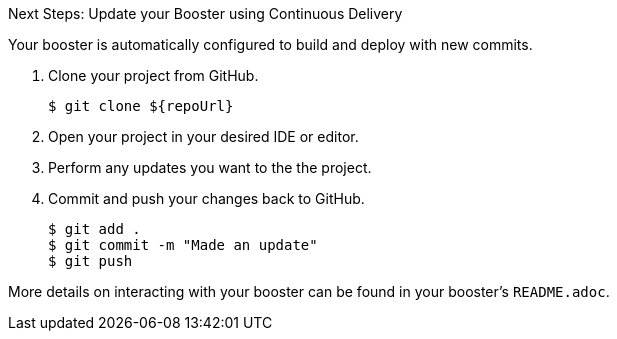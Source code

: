 :icons: font

.Next Steps: Update your Booster using Continuous Delivery
Your booster is automatically configured to build and deploy with new commits.

. Clone your project from GitHub.
+
[source,bash,options="nowrap",subs="attributes+"]
----
$ git clone ${repoUrl}
----

. Open your project in your desired IDE or editor.
. Perform any updates you want to the the project.
. Commit and push your changes back to GitHub.
+
[source,bash,options="nowrap",subs="attributes+"]
----
$ git add .
$ git commit -m "Made an update"
$ git push
----

More details on interacting with your booster can be found in your booster's `README.adoc`.
